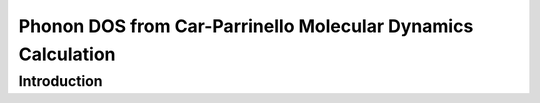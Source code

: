 Phonon DOS from Car-Parrinello Molecular Dynamics Calculation 
=============================================================

Introduction
------------


